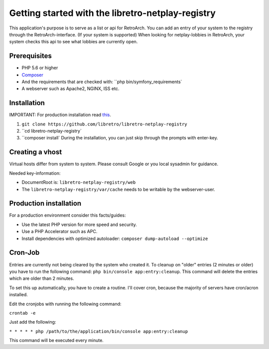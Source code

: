 Getting started with the libretro-netplay-registry
==================================================

This application's purpose is to serve as a list or api for RetroArch.
You can add an entry of your system to the registry through the RetroArch-interface. (If your system is supported)
When looking for netplay-lobbies in RetroArch, your system checks this api to see what lobbies are currently open.


Prerequisites
-------------

- PHP 5.6 or higher
- `Composer <https://getcomposer.org/download/>`_
- And the requirements that are checked with: ``php bin/symfony_requirements`
- A webserver such as Apache2, NGINX, ISS etc.


Installation
------------

IMPORTANT: For production installation read `this <#production-installation>`_.

1. ``git clone https://github.com/libretro/libretro-netplay-registry``
2. ``cd libretro-netplay-registry`
3. ``composer install` During the installation, you can just skip through the prompts with enter-key.


Creating a vhost
----------------

Virtual hosts differ from system to system. Please consult Google or you local sysadmin for guidance.

Needed key-information:

- DocumentRoot is: ``libretro-netplay-registry/web``
- The ``libretro-netplay-registry/var/cache`` needs to be writable by the webserver-user.


Production installation
-----------------------

For a production environment consider this facts/guides:

- Use the latest PHP version for more speed and security.
- Use a PHP Accelerator such as APC.
- Install dependencies with optimized autoloader: ``composer dump-autoload --optimize``

Cron-Job
--------

Entries are currently not being cleared by the system who created it.
To cleanup on "older" entries (2 minutes or older) you have to run the following command: ``php bin/console app:entry:cleanup``.
This command will delete the entries which are older than 2 minutes.

To set this up automatically, you have to create a routine.
I'll cover cron, because the majority of servers have cron/acron installed.

Edit the cronjobs with running the following command:

``crontab -e``

Just add the following:

``* * * * * php /path/to/the/application/bin/console app:entry:cleanup``

This command will be executed every minute.
